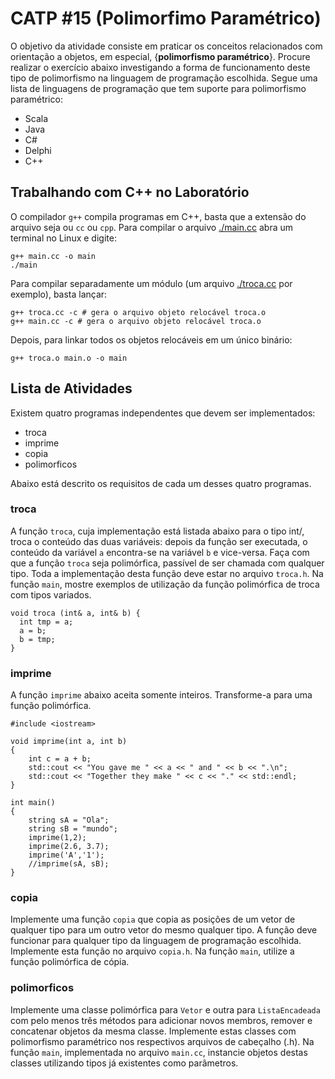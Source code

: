 # -*- coding: utf-8 -*-
# -*- mode: org -*-
#+startup: beamer overview indent

* CATP #15 (Polimorfimo Paramétrico)

O objetivo da atividade consiste em praticar os conceitos relacionados
com orientação a objetos, em especial, {\bf polimorfismo
paramétrico}. Procure realizar o exercício abaixo investigando a forma
de funcionamento deste tipo de polimorfismo na linguagem de
programação escolhida. Segue uma lista de linguagens de programação
que tem suporte para polimorfismo paramétrico:

- Scala
- Java
- C#
- Delphi
- C++


** Trabalhando com C++ no Laboratório

O compilador =g++= compila programas em C++, basta que a extensão do
arquivo seja ou =cc= ou =cpp=. Para compilar o arquivo [[./main.cc]] abra um
terminal no Linux e digite:

#+begin_src shell :results output
g++ main.cc -o main
./main
#+end_src

#+RESULTS:
: Oi Mundo

Para compilar separadamente um módulo (um arquivo [[./troca.cc]] por
exemplo), basta lançar:

#+begin_src shell :results output
g++ troca.cc -c # gera o arquivo objeto relocável troca.o
g++ main.cc -c # gera o arquivo objeto relocável troca.o
#+end_src

#+RESULTS:

Depois, para linkar todos os objetos relocáveis em um único binário:

#+begin_src shell :results output
g++ troca.o main.o -o main
#+end_src

#+RESULTS:


** Lista de Atividades

Existem quatro programas independentes que devem ser implementados:
- troca
- imprime
- copia
- polimorficos

Abaixo está descrito os requisitos de cada um desses quatro programas.

*** troca

A função =troca=, cuja implementação está listada abaixo para o tipo
int/, troca o conteúdo das duas variáveis: depois da função ser
executada, o conteúdo da variável =a= encontra-se na variável =b= e
vice-versa. Faça com que a função =troca= seja polimórfica, passível
de ser chamada com qualquer tipo. Toda a implementação desta função
deve estar no arquivo =troca.h=. Na função =main=, mostre exemplos de
utilização da função polimórfica de troca com tipos variados.

#+BEGIN_EXAMPLE
void troca (int& a, int& b) {
  int tmp = a;
  a = b;
  b = tmp;
}
#+END_EXAMPLE

*** imprime

A função =imprime= abaixo aceita somente inteiros. Transforme-a para
uma função polimórfica.

#+BEGIN_EXAMPLE
#include <iostream>

void imprime(int a, int b)
{
    int c = a + b;
    std::cout << "You gave me " << a << " and " << b << ".\n";
    std::cout << "Together they make " << c << "." << std::endl;
}

int main()
{
    string sA = "Ola";
    string sB = "mundo";
    imprime(1,2);
    imprime(2.6, 3.7);
    imprime('A','1');
    //imprime(sA, sB);
}
#+END_EXAMPLE

*** copia

Implemente uma função =copia= que copia as posições de um vetor de
qualquer tipo para um outro vetor do mesmo qualquer tipo. A função
deve funcionar para qualquer tipo da linguagem de programação
escolhida. Implemente esta função no arquivo =copia.h=. Na função =main=,
utilize a função polimórfica de cópia.

*** polimorficos

Implemente uma classe polimórfica para =Vetor= e outra para
=ListaEncadeada= com pelo menos três métodos para adicionar novos
membros, remover e concatenar objetos da mesma classe.  Implemente
estas classes com polimorfismo paramétrico nos respectivos arquivos de
cabeçalho (.h). Na função =main=, implementada no arquivo =main.cc=,
instancie objetos destas classes utilizando tipos já existentes como
parâmetros.
